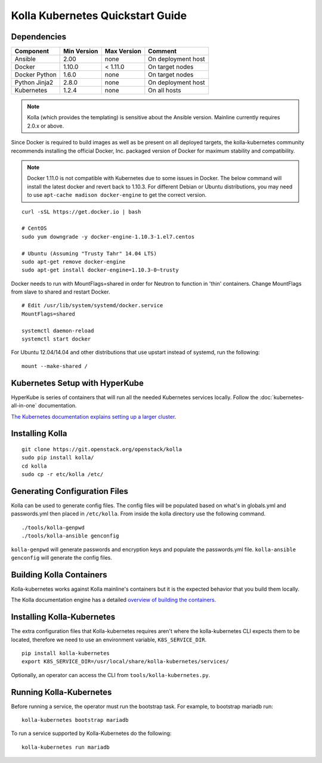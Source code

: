.. quickstart:

=================================
Kolla Kubernetes Quickstart Guide
=================================

Dependencies
============

=====================   ===========  ===========  =========================
Component               Min Version  Max Version  Comment
=====================   ===========  ===========  =========================
Ansible                 2.00         none         On deployment host
Docker                  1.10.0       < 1.11.0     On target nodes
Docker Python           1.6.0        none         On target nodes
Python Jinja2           2.8.0        none         On deployment host
Kubernetes              1.2.4        none         On all hosts
=====================   ===========  ===========  =========================

.. NOTE:: Kolla (which provides the templating) is sensitive about the
  Ansible version.  Mainline currently requires 2.0.x or above.

Since Docker is required to build images as well as be present on all deployed
targets, the kolla-kubernetes community recommends installing the official
Docker, Inc. packaged version of Docker for maximum stability and compatibility.

.. NOTE:: Docker 1.11.0 is not compatible with Kubernetes due to some issues in
  Docker. The below command will install the latest docker and revert back to
  1.10.3.  For different Debian or Ubuntu distributions, you may need to use
  ``apt-cache madison docker-engine`` to get the correct version.

::

    curl -sSL https://get.docker.io | bash

    # CentOS
    sudo yum downgrade -y docker-engine-1.10.3-1.el7.centos

    # Ubuntu (Assuming "Trusty Tahr" 14.04 LTS)
    sudo apt-get remove docker-engine
    sudo apt-get install docker-engine=1.10.3-0~trusty

Docker needs to run with MountFlags=shared in order for Neutron to function
in 'thin' containers.  Change MountFlags from slave to shared and restart
Docker.

::

   # Edit /usr/lib/system/systemd/docker.service
   MountFlags=shared

   systemctl daemon-reload
   systemctl start docker

For Ubuntu 12.04/14.04 and other distributions that use upstart instead of
systemd, run the following:

::

    mount --make-shared /

Kubernetes Setup with HyperKube
===============================

HyperKube is series of containers that will run all the needed Kubernetes
services locally.  Follow the :doc:`kubernetes-all-in-one` documentation.

`The Kubernetes documentation explains setting up a larger cluster
<http://kubernetes.io/docs/getting-started-guides/>`_.

Installing Kolla
================

::

    git clone https://git.openstack.org/openstack/kolla
    sudo pip install kolla/
    cd kolla
    sudo cp -r etc/kolla /etc/

Generating Configuration Files
==============================

Kolla can be used to generate config files.  The config files will be populated based on what's in globals.yml and passwords.yml then placed in ``/etc/kolla``.  From inside the kolla directory use the following command.

::

    ./tools/kolla-genpwd
    ./tools/kolla-ansible genconfig

``kolla-genpwd`` will generate passwords and encryption keys and populate the passwords.yml file.  ``kolla-ansible genconfig`` will generate the config files.

Building Kolla Containers
=========================

Kolla-kubernetes works against Kolla mainline's containers but it is the
expected behavior that you build them locally.

The Kolla documentation engine has a detailed `overview of building the
containers <http://docs.openstack.org/developer/kolla/image-building.html>`_.

Installing Kolla-Kubernetes
===========================

The extra configuration files that Kolla-kubernetes requires aren't where
the kolla-kubernetes CLI expects them to be located, therefore we need to
use an environment variable, ``K8S_SERVICE_DIR``.

::

    pip install kolla-kubernetes
    export K8S_SERVICE_DIR=/usr/local/share/kolla-kubernetes/services/

Optionally, an operator can access the CLI from ``tools/kolla-kubernetes.py``.

Running Kolla-Kubernetes
========================

Before running a service, the operator must run the bootstrap task.
For example, to bootstrap mariadb run::

   kolla-kubernetes bootstrap mariadb

To run a service supported by Kolla-Kubernetes do the following::

    kolla-kubernetes run mariadb
